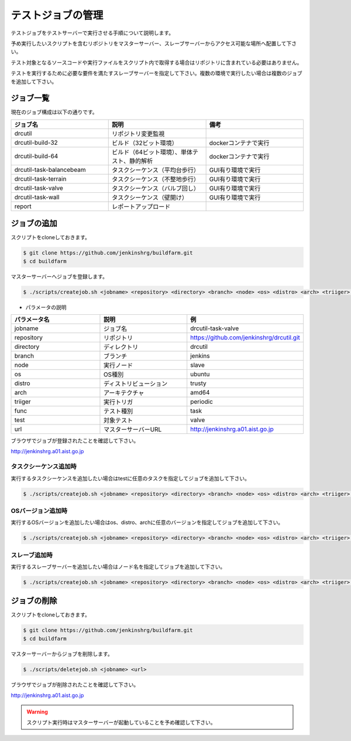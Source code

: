 ==================
テストジョブの管理
==================

テストジョブをテストサーバーで実行させる手順について説明します。

予め実行したいスクリプトを含むリポジトリをマスターサーバー、スレーブサーバーからアクセス可能な場所へ配置して下さい。

テスト対象となるソースコードや実行ファイルをスクリプト内で取得する場合はリポジトリに含まれている必要はありません。

テストを実行するために必要な要件を満たすスレーブサーバーを指定して下さい。複数の環境で実行したい場合は複数のジョブを追加して下さい。

ジョブ一覧
==========

現在のジョブ構成は以下の通りです。

.. csv-table::
  :header: ジョブ名, 説明, 備考
  :widths: 5, 5, 5

  drcutil, リポジトリ変更監視,
  drcutil-build-32, ビルド（32ビット環境）, dockerコンテナで実行
  drcutil-build-64, ビルド（64ビット環境）、単体テスト、静的解析, dockerコンテナで実行
  drcutil-task-balancebeam, タスクシーケンス（平均台歩行）, GUI有り環境で実行
  drcutil-task-terrain, タスクシーケンス（不整地歩行）, GUI有り環境で実行
  drcutil-task-valve, タスクシーケンス（バルブ回し）, GUI有り環境で実行
  drcutil-task-wall, タスクシーケンス（壁開け）, GUI有り環境で実行
  report, レポートアップロード,

ジョブの追加
============

スクリプトをcloneしておきます。

.. code-block:: bash

  $ git clone https://github.com/jenkinshrg/buildfarm.git
  $ cd buildfarm

マスターサーバーへジョブを登録します。

.. code-block:: bash

  $ ./scripts/createjob.sh <jobname> <repository> <directory> <branch> <node> <os> <distro> <arch> <triiger> <func> <test> <url>

* パラメータの説明

.. csv-table::
  :header: パラメータ名, 説明, 例
  :widths: 5, 5, 5

  jobname, ジョブ名, drcutil-task-valve
  repository, リポジトリ, https://github.com/jenkinshrg/drcutil.git
  directory, ディレクトリ, drcutil
  branch, ブランチ, jenkins
  node, 実行ノード, slave
  os, OS種別, ubuntu
  distro, ディストリビューション, trusty
  arch, アーキテクチャ, amd64
  triiger, 実行トリガ, periodic
  func, テスト種別, task
  test, 対象テスト, valve
  url, マスターサーバーURL, http://jenkinshrg.a01.aist.go.jp

ブラウザでジョブが登録されたことを確認して下さい。

http://jenkinshrg.a01.aist.go.jp

タスクシーケンス追加時
----------------------

実行するタスクシーケンスを追加したい場合はtestに任意のタスクを指定してジョブを追加して下さい。

.. code-block:: bash

  $ ./scripts/createjob.sh <jobname> <repository> <directory> <branch> <node> <os> <distro> <arch> <triiger> <func> <test> <url>

OSバージョン追加時
------------------

実行するOSバージョンを追加したい場合はos、distro、archに任意のバージョンを指定してジョブを追加して下さい。

.. code-block:: bash

  $ ./scripts/createjob.sh <jobname> <repository> <directory> <branch> <node> <os> <distro> <arch> <triiger> <func> <test> <url>

スレーブ追加時
------------------

実行するスレーブサーバーを追加したい場合はノード名を指定してジョブを追加して下さい。

.. code-block:: bash

  $ ./scripts/createjob.sh <jobname> <repository> <directory> <branch> <node> <os> <distro> <arch> <triiger> <func> <test> <url>

ジョブの削除
============

スクリプトをcloneしておきます。

.. code-block:: bash

  $ git clone https://github.com/jenkinshrg/buildfarm.git
  $ cd buildfarm

マスターサーバーからジョブを削除します。

.. code-block:: bash

  $ ./scripts/deletejob.sh <jobname> <url>

ブラウザでジョブが削除されたことを確認して下さい。

http://jenkinshrg.a01.aist.go.jp

.. warning::

  スクリプト実行時はマスターサーバーが起動していることを予め確認して下さい。
